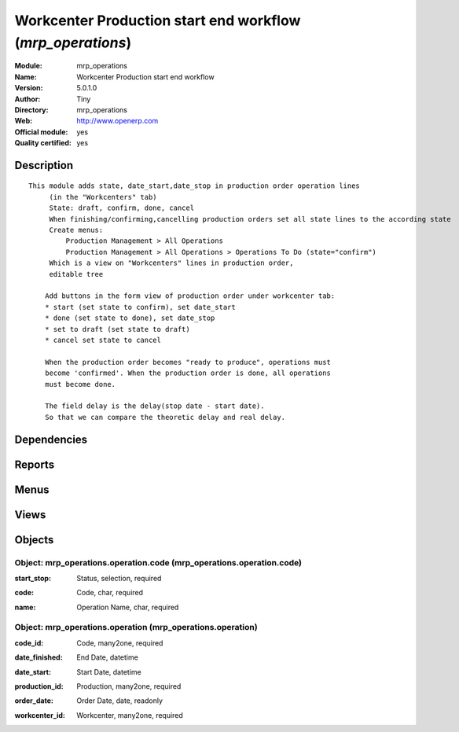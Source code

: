 
.. i18n: .. module:: mrp_operations
.. i18n:     :synopsis: Workcenter Production start end workflow (Official, Quality Certified)
.. i18n:     :noindex:
.. i18n: .. 

.. module:: mrp_operations
    :synopsis: Workcenter Production start end workflow (Official, Quality Certified)
    :noindex:
.. 

.. i18n: .. raw:: html
.. i18n: 
.. i18n:     <link rel="stylesheet" href="../_static/hide_objects_in_sidebar.css" type="text/css" />

.. raw:: html

    <link rel="stylesheet" href="../_static/hide_objects_in_sidebar.css" type="text/css" />

.. i18n: Workcenter Production start end workflow (*mrp_operations*)
.. i18n: ===========================================================
.. i18n: :Module: mrp_operations
.. i18n: :Name: Workcenter Production start end workflow
.. i18n: :Version: 5.0.1.0
.. i18n: :Author: Tiny
.. i18n: :Directory: mrp_operations
.. i18n: :Web: http://www.openerp.com
.. i18n: :Official module: yes
.. i18n: :Quality certified: yes

Workcenter Production start end workflow (*mrp_operations*)
===========================================================
:Module: mrp_operations
:Name: Workcenter Production start end workflow
:Version: 5.0.1.0
:Author: Tiny
:Directory: mrp_operations
:Web: http://www.openerp.com
:Official module: yes
:Quality certified: yes

.. i18n: Description
.. i18n: -----------

Description
-----------

.. i18n: ::
.. i18n: 
.. i18n:   This module adds state, date_start,date_stop in production order operation lines
.. i18n:        (in the "Workcenters" tab)
.. i18n:        State: draft, confirm, done, cancel
.. i18n:        When finishing/confirming,cancelling production orders set all state lines to the according state
.. i18n:        Create menus:
.. i18n:            Production Management > All Operations
.. i18n:            Production Management > All Operations > Operations To Do (state="confirm")
.. i18n:        Which is a view on "Workcenters" lines in production order,
.. i18n:        editable tree
.. i18n:   
.. i18n:       Add buttons in the form view of production order under workcenter tab:
.. i18n:       * start (set state to confirm), set date_start
.. i18n:       * done (set state to done), set date_stop
.. i18n:       * set to draft (set state to draft)
.. i18n:       * cancel set state to cancel
.. i18n:   
.. i18n:       When the production order becomes "ready to produce", operations must
.. i18n:       become 'confirmed'. When the production order is done, all operations
.. i18n:       must become done.
.. i18n:   
.. i18n:       The field delay is the delay(stop date - start date).
.. i18n:       So that we can compare the theoretic delay and real delay.

::

  This module adds state, date_start,date_stop in production order operation lines
       (in the "Workcenters" tab)
       State: draft, confirm, done, cancel
       When finishing/confirming,cancelling production orders set all state lines to the according state
       Create menus:
           Production Management > All Operations
           Production Management > All Operations > Operations To Do (state="confirm")
       Which is a view on "Workcenters" lines in production order,
       editable tree
  
      Add buttons in the form view of production order under workcenter tab:
      * start (set state to confirm), set date_start
      * done (set state to done), set date_stop
      * set to draft (set state to draft)
      * cancel set state to cancel
  
      When the production order becomes "ready to produce", operations must
      become 'confirmed'. When the production order is done, all operations
      must become done.
  
      The field delay is the delay(stop date - start date).
      So that we can compare the theoretic delay and real delay.

.. i18n: Dependencies
.. i18n: ------------

Dependencies
------------

.. i18n:  * :mod:`stock`
.. i18n:  * :mod:`hr`
.. i18n:  * :mod:`purchase`
.. i18n:  * :mod:`product`
.. i18n:  * :mod:`mrp`

 * :mod:`stock`
 * :mod:`hr`
 * :mod:`purchase`
 * :mod:`product`
 * :mod:`mrp`

.. i18n: Reports
.. i18n: -------

Reports
-------

.. i18n:  * Workcenters Barcode
.. i18n: 
.. i18n:  * Start/Stop Barcode

 * Workcenters Barcode

 * Start/Stop Barcode

.. i18n: Menus
.. i18n: -------

Menus
-------

.. i18n:  * Manufacturing/All Work Order
.. i18n:  * Manufacturing/All Work Order/Work Orders to Do
.. i18n:  * Manufacturing/All Work Order/Waiting Work Orders
.. i18n:  * Manufacturing/Configuration/Start - Stop Codes
.. i18n:  * Manufacturing/Work Order Events Using Bar Codes

 * Manufacturing/All Work Order
 * Manufacturing/All Work Order/Work Orders to Do
 * Manufacturing/All Work Order/Waiting Work Orders
 * Manufacturing/Configuration/Start - Stop Codes
 * Manufacturing/Work Order Events Using Bar Codes

.. i18n: Views
.. i18n: -----

Views
-----

.. i18n:  * \* INHERIT mrp.production.workcenter.line.inherit.tree (tree)
.. i18n:  * \* INHERIT mrp.production.workcenter.line.form.inherit (form)
.. i18n:  * mrp.production.workcenter.line.calendar (calendar)
.. i18n:  * mrp.production.workcenter.line.gantt (gantt)
.. i18n:  * mrp.production.code.tree (tree)
.. i18n:  * mrp.production.code.form (form)
.. i18n:  * mrp.production.operation.tree (tree)
.. i18n:  * graph.in.hrs.workcenter (graph)
.. i18n:  * mrp.perations.calendar (calendar)

 * \* INHERIT mrp.production.workcenter.line.inherit.tree (tree)
 * \* INHERIT mrp.production.workcenter.line.form.inherit (form)
 * mrp.production.workcenter.line.calendar (calendar)
 * mrp.production.workcenter.line.gantt (gantt)
 * mrp.production.code.tree (tree)
 * mrp.production.code.form (form)
 * mrp.production.operation.tree (tree)
 * graph.in.hrs.workcenter (graph)
 * mrp.perations.calendar (calendar)

.. i18n: Objects
.. i18n: -------

Objects
-------

.. i18n: Object: mrp_operations.operation.code (mrp_operations.operation.code)
.. i18n: #####################################################################

Object: mrp_operations.operation.code (mrp_operations.operation.code)
#####################################################################

.. i18n: :start_stop: Status, selection, required

:start_stop: Status, selection, required

.. i18n: :code: Code, char, required

:code: Code, char, required

.. i18n: :name: Operation Name, char, required

:name: Operation Name, char, required

.. i18n: Object: mrp_operations.operation (mrp_operations.operation)
.. i18n: ###########################################################

Object: mrp_operations.operation (mrp_operations.operation)
###########################################################

.. i18n: :code_id: Code, many2one, required

:code_id: Code, many2one, required

.. i18n: :date_finished: End Date, datetime

:date_finished: End Date, datetime

.. i18n: :date_start: Start Date, datetime

:date_start: Start Date, datetime

.. i18n: :production_id: Production, many2one, required

:production_id: Production, many2one, required

.. i18n: :order_date: Order Date, date, readonly

:order_date: Order Date, date, readonly

.. i18n: :workcenter_id: Workcenter, many2one, required

:workcenter_id: Workcenter, many2one, required
